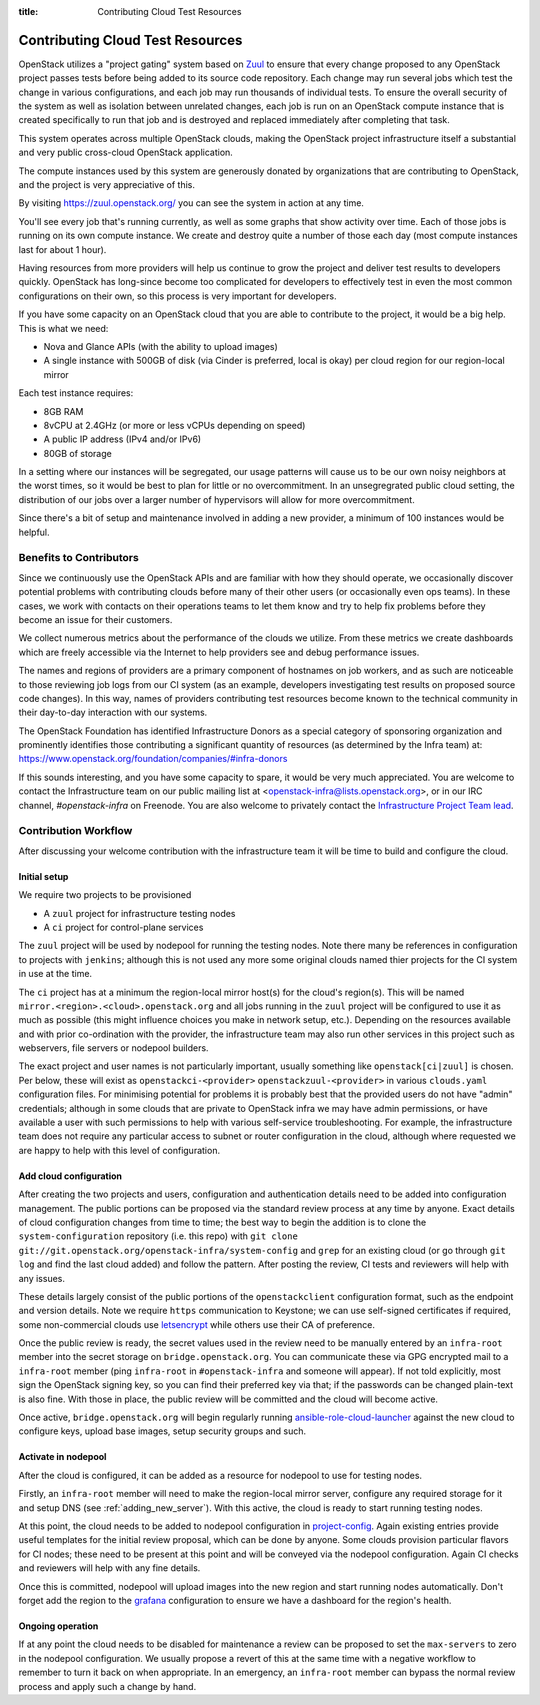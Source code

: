 :title: Contributing Cloud Test Resources

.. _contributing_cloud:

Contributing Cloud Test Resources
#################################

OpenStack utilizes a "project gating" system based on `Zuul
<https://docs.openstack.org/infra/zuul/>`_ to ensure that every change
proposed to any OpenStack project passes tests before being added to
its source code repository.  Each change may run several jobs which
test the change in various configurations, and each job may run
thousands of individual tests.  To ensure the overall security of the
system as well as isolation between unrelated changes, each job is run
on an OpenStack compute instance that is created specifically to run
that job and is destroyed and replaced immediately after completing
that task.

This system operates across multiple OpenStack clouds, making the
OpenStack project infrastructure itself a substantial and very public
cross-cloud OpenStack application.

The compute instances used by this system are generously donated by
organizations that are contributing to OpenStack, and the project is
very appreciative of this.

By visiting https://zuul.openstack.org/ you can see the system in
action at any time.

You'll see every job that's running currently, as well as some graphs
that show activity over time.  Each of those jobs is running on its
own compute instance.  We create and destroy quite a number of those
each day (most compute instances last for about 1 hour).

Having resources from more providers will help us continue to grow the
project and deliver test results to developers quickly.  OpenStack has
long-since become too complicated for developers to effectively test in
even the most common configurations on their own, so this process is
very important for developers.

If you have some capacity on an OpenStack cloud that you are able to
contribute to the project, it would be a big help.  This is what we
need:

* Nova and Glance APIs (with the ability to upload images)
* A single instance with 500GB of disk (via Cinder is preferred, local
  is okay) per cloud region for our region-local mirror

Each test instance requires:

* 8GB RAM
* 8vCPU at 2.4GHz (or more or less vCPUs depending on speed)
* A public IP address (IPv4 and/or IPv6)
* 80GB of storage

In a setting where our instances will be segregated, our usage
patterns will cause us to be our own noisy neighbors at the worst
times, so it would be best to plan for little or no overcommitment.
In an unsegregrated public cloud setting, the distribution of our jobs
over a larger number of hypervisors will allow for more
overcommitment.

Since there's a bit of setup and maintenance involved in adding a new
provider, a minimum of 100 instances would be helpful.

Benefits to Contributors
========================

Since we continuously use the OpenStack APIs and are familiar with how
they should operate, we occasionally discover potential problems with
contributing clouds before many of their other users (or occasionally
even ops teams).  In these cases, we work with contacts on their
operations teams to let them know and try to help fix problems before
they become an issue for their customers.

We collect numerous metrics about the performance of the clouds we
utilize. From these metrics we create dashboards which are freely
accessible via the Internet to help providers see and debug
performance issues.

The names and regions of providers are a primary component of
hostnames on job workers, and as such are noticeable to those
reviewing job logs from our CI system (as an example, developers
investigating test results on proposed source code changes). In this
way, names of providers contributing test resources become known to
the technical community in their day-to-day interaction with our
systems.

The OpenStack Foundation has identified Infrastructure Donors as a
special category of sponsoring organization and prominently identifies
those contributing a significant quantity of resources (as determined
by the Infra team) at:
https://www.openstack.org/foundation/companies/#infra-donors

If this sounds interesting, and you have some capacity to spare, it
would be very much appreciated.  You are welcome to contact the
Infrastructure team on our public mailing list at
<openstack-infra@lists.openstack.org>, or in our IRC channel,
`#openstack-infra` on Freenode.  You are also welcome to privately
contact the `Infrastructure Project Team lead
<https://governance.openstack.org/tc/reference/projects/infrastructure.html>`_.

Contribution Workflow
=====================

After discussing your welcome contribution with the infrastructure
team it will be time to build and configure the cloud.

Initial setup
-------------

We require two projects to be provisioned

* A ``zuul`` project for infrastructure testing nodes
* A ``ci`` project for control-plane services

The ``zuul`` project will be used by nodepool for running the testing
nodes.  Note there many be references in configuration to projects
with ``jenkins``; although this is not used any more some original
clouds named thier projects for the CI system in use at the time.

The ``ci`` project has at a minimum the region-local mirror host(s)
for the cloud's region(s).  This will be named
``mirror.<region>.<cloud>.openstack.org`` and all jobs running in the
``zuul`` project will be configured to use it as much as possible
(this might influence choices you make in network setup, etc.).
Depending on the resources available and with prior co-ordination with
the provider, the infrastructure team may also run other services in
this project such as webservers, file servers or nodepool builders.

The exact project and user names is not particularly important,
usually something like ``openstack[ci|zuul]`` is chosen.  Per below,
these will exist as ``openstackci-<provider>``
``openstackzuul-<provider>`` in various ``clouds.yaml`` configuration
files.  For minimising potential for problems it is probably best that
the provided users do not have "admin" credentials; although in some
clouds that are private to OpenStack infra we may have admin
permissions, or have available a user with such permissions to help
with various self-service troubleshooting.  For example, the
infrastructure team does not require any particular access to subnet
or router configuration in the cloud, although where requested we are
happy to help with this level of configuration.

Add cloud configuration
-----------------------

After creating the two projects and users, configuration and
authentication details need to be added into configuration management.
The public portions can be proposed via the standard review process at
any time by anyone.  Exact details of cloud configuration changes from
time to time; the best way to begin the addition is to clone the
``system-configuration`` repository (i.e. this repo) with ``git clone
git://git.openstack.org/openstack-infra/system-config`` and ``grep``
for an existing cloud (or go through ``git log`` and find the last
cloud added) and follow the pattern.  After posting the review, CI
tests and reviewers will help with any issues.

These details largely consist of the public portions of the
``openstackclient`` configuration format, such as the endpoint and
version details.  Note we require ``https`` communication to Keystone;
we can use self-signed certificates if required, some non-commercial
clouds use `letsencrypt <https://letsencrypt.org>`__ while others use
their CA of preference.

Once the public review is ready, the secret values used in the review
need to be manually entered by an ``infra-root`` member into the
secret storage on ``bridge.openstack.org``.  You can communicate these
via GPG encrypted mail to a ``infra-root`` member (ping ``infra-root``
in ``#openstack-infra`` and someone will appear).  If not told
explicitly, most sign the OpenStack signing key, so you can find their
preferred key via that; if the passwords can be changed plain-text is
also fine.  With those in place, the public review will be committed
and the cloud will become active.

Once active, ``bridge.openstack.org`` will begin regularly running
`ansible-role-cloud-launcher
<http://git.openstack.org/cgit/openstack/ansible-role-cloud-launcher/>`__
against the new cloud to configure keys, upload base images, setup
security groups and such.

Activate in nodepool
--------------------

After the cloud is configured, it can be added as a resource for
nodepool to use for testing nodes.

Firstly, an ``infra-root`` member will need to make the region-local
mirror server, configure any required storage for it and setup DNS
(see :ref:`adding_new_server`).  With this active, the cloud is ready
to start running testing nodes.

At this point, the cloud needs to be added to nodepool configuration
in `project-config
<https://git.openstack.org/cgit/openstack-infra/project-config/tree/nodepool>`__.
Again existing entries provide useful templates for the initial review
proposal, which can be done by anyone.  Some clouds provision
particular flavors for CI nodes; these need to be present at this
point and will be conveyed via the nodepool configuration.  Again CI
checks and reviewers will help with any fine details.

Once this is committed, nodepool will upload images into the new
region and start running nodes automatically.  Don't forget add the
region to the `grafana
<https://git.openstack.org/cgit/openstack-infra/project-config/tree/grafana>`__
configuration to ensure we have a dashboard for the region's health.

Ongoing operation
-----------------

If at any point the cloud needs to be disabled for maintenance a
review can be proposed to set the ``max-servers`` to zero in the
nodepool configuration.  We usually propose a revert of this at the
same time with a negative workflow to remember to turn it back on when
appropriate.  In an emergency, an ``infra-root`` member can bypass the
normal review process and apply such a change by hand.
